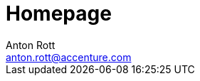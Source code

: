 = Homepage 
Anton Rott <anton.rott@accenture.com> 
:description: A description of the page stored in an HTML meta tag. 
:keywords: comma-separated values, stored, in an HTML, meta, tag 
:page-role: tiles 
:sectanchors: 
:url-repo: https://github.com/FRIDA-official 